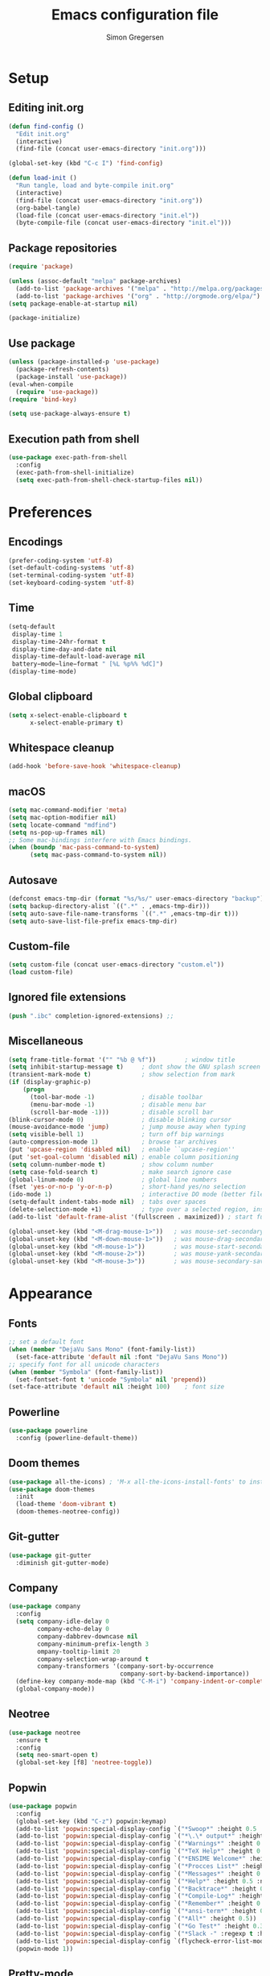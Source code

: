 # -*- mode: org -*-
# -*- coding: utf-8 -*-
#+TITLE:    Emacs configuration file
#+AUTHOR:   Simon Gregersen
#+PROPERTY: header-args :tangle yes

* Setup
** Editing init.org
#+BEGIN_SRC emacs-lisp
(defun find-config ()
  "Edit init.org"
  (interactive)
  (find-file (concat user-emacs-directory "init.org")))

(global-set-key (kbd "C-c I") 'find-config)

(defun load-init ()
  "Run tangle, load and byte-compile init.org"
  (interactive)
  (find-file (concat user-emacs-directory "init.org"))
  (org-babel-tangle)
  (load-file (concat user-emacs-directory "init.el"))
  (byte-compile-file (concat user-emacs-directory "init.el")))
#+END_SRC

** Package repositories
#+BEGIN_SRC emacs-lisp
(require 'package)

(unless (assoc-default "melpa" package-archives)
  (add-to-list 'package-archives '("melpa" . "http://melpa.org/packages/") t)
  (add-to-list 'package-archives '("org" . "http://orgmode.org/elpa/") t))
(setq package-enable-at-startup nil)

(package-initialize)
#+END_SRC

** Use package
#+BEGIN_SRC emacs-lisp
(unless (package-installed-p 'use-package)
  (package-refresh-contents)
  (package-install 'use-package))
(eval-when-compile
  (require 'use-package))
(require 'bind-key)

(setq use-package-always-ensure t)
#+END_SRC

** Execution path from shell
#+BEGIN_SRC emacs-lisp
(use-package exec-path-from-shell
  :config
  (exec-path-from-shell-initialize)
  (setq exec-path-from-shell-check-startup-files nil))
#+END_SRC

* Preferences
** Encodings
#+BEGIN_SRC emacs-lisp
(prefer-coding-system 'utf-8)
(set-default-coding-systems 'utf-8)
(set-terminal-coding-system 'utf-8)
(set-keyboard-coding-system 'utf-8)
#+END_SRC

** Time
#+BEGIN_SRC emacs-lisp
(setq-default
 display-time 1
 display-time-24hr-format t
 display-time-day-and-date nil
 display-time-default-load-average nil
 battery−mode−line−format " [%L %p%% %dC]")
(display-time-mode)
#+END_SRC

** Global clipboard
#+BEGIN_SRC emacs-lisp
(setq x-select-enable-clipboard t
      x-select-enable-primary t)
#+END_SRC

** Whitespace cleanup
#+BEGIN_SRC emacs-lisp
(add-hook 'before-save-hook 'whitespace-cleanup)
#+END_SRC
** macOS
#+BEGIN_SRC emacs-lisp
(setq mac-command-modifier 'meta)
(setq mac-option-modifier nil)
(setq locate-command "mdfind")
(setq ns-pop-up-frames nil)
;; Some mac-bindings interfere with Emacs bindings.
(when (boundp 'mac-pass-command-to-system)
      (setq mac-pass-command-to-system nil))
#+END_SRC

** Autosave
#+BEGIN_SRC emacs-lisp
(defconst emacs-tmp-dir (format "%s/%s/" user-emacs-directory "backup"))
(setq backup-directory-alist `((".*" . ,emacs-tmp-dir)))
(setq auto-save-file-name-transforms `((".*" ,emacs-tmp-dir t)))
(setq auto-save-list-file-prefix emacs-tmp-dir)
#+END_SRC

** Custom-file
#+BEGIN_SRC emacs-lisp
(setq custom-file (concat user-emacs-directory "custom.el"))
(load custom-file)
#+END_SRC

** Ignored file extensions
#+BEGIN_SRC emacs-lisp
(push ".ibc" completion-ignored-extensions) ;;
#+END_SRC

** Miscellaneous
#+BEGIN_SRC emacs-lisp
(setq frame-title-format '("" "%b @ %f"))        ; window title
(setq inhibit-startup-message t)     ; dont show the GNU splash screen
(transient-mark-mode t)              ; show selection from mark
(if (display-graphic-p)
    (progn
      (tool-bar-mode -1)             ; disable toolbar
      (menu-bar-mode -1)             ; disable menu bar
      (scroll-bar-mode -1)))         ; disable scroll bar
(blink-cursor-mode 0)                ; disable blinking cursor
(mouse-avoidance-mode 'jump)         ; jump mouse away when typing
(setq visible-bell 1)                ; turn off bip warnings
(auto-compression-mode 1)            ; browse tar archives
(put 'upcase-region 'disabled nil)   ; enable ``upcase-region''
(put 'set-goal-column 'disabled nil) ; enable column positioning
(setq column-number-mode t)          ; show column number
(setq case-fold-search t)            ; make search ignore case
(global-linum-mode 0)                ; global line numbers
(fset 'yes-or-no-p 'y-or-n-p)        ; short-hand yes/no selection
(ido-mode 1)                         ; interactive DO mode (better file opening and buffer switching)
(setq-default indent-tabs-mode nil)  ; tabs over spaces
(delete-selection-mode +1)           ; type over a selected region, instead of deleting before typing.
(add-to-list 'default-frame-alist '(fullscreen . maximized)) ; start full screen

(global-unset-key (kbd "<M-drag-mouse-1>"))   ; was mouse-set-secondary
(global-unset-key (kbd "<M-down-mouse-1>"))   ; was mouse-drag-secondary
(global-unset-key (kbd "<M-mouse-1>"))        ; was mouse-start-secondary
(global-unset-key (kbd "<M-mouse-2>"))        ; was mouse-yank-secondary
(global-unset-key (kbd "<M-mouse-3>"))        ; was mouse-secondary-save-then-kill
#+END_SRC

* Appearance
** Fonts
#+BEGIN_SRC emacs-lisp
;; set a default font
(when (member "DejaVu Sans Mono" (font-family-list))
  (set-face-attribute 'default nil :font "DejaVu Sans Mono"))
;; specify font for all unicode characters
(when (member "Symbola" (font-family-list))
  (set-fontset-font t 'unicode "Symbola" nil 'prepend))
(set-face-attribute 'default nil :height 100)    ; font size
#+END_SRC

** Powerline
#+BEGIN_SRC emacs-lisp
(use-package powerline
  :config (powerline-default-theme))
#+END_SRC

** Doom themes
#+BEGIN_SRC emacs-lisp
(use-package all-the-icons) ; 'M-x all-the-icons-install-fonts' to install resource fonts
(use-package doom-themes
  :init
  (load-theme 'doom-vibrant t)
  (doom-themes-neotree-config))
#+END_SRC

** Git-gutter
#+BEGIN_SRC emacs-lisp
(use-package git-gutter
  :diminish git-gutter-mode)
#+END_SRC

** Company
#+BEGIN_SRC emacs-lisp
(use-package company
  :config
  (setq company-idle-delay 0
        company-echo-delay 0
        company-dabbrev-downcase nil
        company-minimum-prefix-length 3
        ompany-tooltip-limit 20
        company-selection-wrap-around t
        company-transformers '(company-sort-by-occurrence
                               company-sort-by-backend-importance))
  (define-key company-mode-map (kbd "C-M-i") 'company-indent-or-complete-common)
  (global-company-mode))
#+END_SRC

** Neotree
#+BEGIN_SRC emacs-lisp
(use-package neotree
  :ensure t
  :config
  (setq neo-smart-open t)
  (global-set-key [f8] 'neotree-toggle))
#+END_SRC

** Popwin
#+BEGIN_SRC emacs-lisp
(use-package popwin
  :config
  (global-set-key (kbd "C-z") popwin:keymap)
  (add-to-list 'popwin:special-display-config `("*Swoop*" :height 0.5 :position bottom))
  (add-to-list 'popwin:special-display-config `("*\.\* output*" :height 0.5 :noselect t :position bottom))
  (add-to-list 'popwin:special-display-config `("*Warnings*" :height 0.5 :noselect t))
  (add-to-list 'popwin:special-display-config `("*TeX Help*" :height 0.5 :noselect t))
  (add-to-list 'popwin:special-display-config `("*ENSIME Welcome*" :height 0.5 :noselect t))
  (add-to-list 'popwin:special-display-config `("*Procces List*" :height 0.5))
  (add-to-list 'popwin:special-display-config `("*Messages*" :height 0.5 :noselect t))
  (add-to-list 'popwin:special-display-config `("*Help*" :height 0.5 :noselect nil))
  (add-to-list 'popwin:special-display-config `("*Backtrace*" :height 0.5))
  (add-to-list 'popwin:special-display-config `("*Compile-Log*" :height 0.5 :noselect t))
  (add-to-list 'popwin:special-display-config `("*Remember*" :height 0.5))
  (add-to-list 'popwin:special-display-config `("*ansi-term*" :height 0.5 :position top))
  (add-to-list 'popwin:special-display-config `("*All*" :height 0.5))
  (add-to-list 'popwin:special-display-config `("*Go Test*" :height 0.3))
  (add-to-list 'popwin:special-display-config `("*Slack -" :regexp t :height 0.5 :position bottom))
  (add-to-list 'popwin:special-display-config `(flycheck-error-list-mode :height 0.5 :regexp t :position bottom))
  (popwin-mode 1))
#+END_SRC

** Pretty-mode
#+BEGIN_SRC emacs-lisp
(use-package pretty-mode
  :ensure t
  :config
  (add-hook 'coq-mode 'turn-on-pretty-mode)
  (pretty-activate-groups
   '(:sub-and-superscripts :greek :arithmetic-nary)))
#+END_SRC

** Flyspell
#+BEGIN_SRC emacs-lisp
(add-hook 'text-mode-hook 'flyspell-mode)
(setq flyspell-issue-message-flag nil)
#+END_SRC

** Undo tree
#+BEGIN_SRC emacs-lisp
(use-package undo-tree
  :bind (("C-x u" . undo-tree-visualize)
         ("C--" . undo))
  :config
  (global-undo-tree-mode))
#+END_SRC

** Expand region
#+BEGIN_SRC emacs-lisp
(use-package expand-region
  :bind
  ("M-e" . er/expand-region))
#+END_SRC

* Coding
** Smartparens
#+BEGIN_SRC emacs-lisp
(use-package smartparens
  :config (show-paren-mode 1))
#+END_SRC

** Rainbow delimiters
#+BEGIN_SRC emacs-lisp
(use-package rainbow-delimiters
  :config
  (add-hook 'prog-mode-hook 'rainbow-delimiters-mode))
#+END_SRC

** YASnippets
#+BEGIN_SRC emacs-lisp
(use-package yasnippet
  :ensure t
  :init
  (yas-global-mode 1)
  :config
  (add-to-list 'yas-snippet-dirs (locate-user-emacs-file "snippets")))
#+END_SRC

** LaTeX
#+BEGIN_SRC emacs-lisp
(use-package tex
  :ensure auctex
  :defer t
  :config
  (setq TeX-auto-save t)
  (setq TeX-parse-self t)
  (setq TeX-save-query nil)
  (setq TeX-PDF-mode t)
  (setq TeX-clean-confirm nil)
  (add-hook 'LaTeX-mode-hook 'visual-line-mode)
  (add-hook 'LaTeX-mode-hook 'flyspell-mode)
  (add-hook 'LaTeX-mode-hook 'LaTeX-math-mode)
  (add-hook 'LaTeX-mode-hook 'turn-on-reftex)
  (add-hook 'LaTeX-mode-hook
            (lambda ()
              (add-hook 'kill-buffer-hook 'TeX-clean nil 'make-it-local))))

(use-package company-auctex
  :ensure t
  :config
  (company-auctex-init))

(use-package latex-preview-pane
  :ensure t
  :config
  (add-hook 'LaTeX-mode-hook 'latex-preview-pane-mode)
  (latex-preview-pane-enable))
#+END_SRC

** Magit
#+BEGIN_SRC emacs-lisp
(use-package magit
  :ensure t
  :config
  (defadvice magit-status (around magit-fullscreen activate)
    (window-configuration-to-register :magit-fullscreen)
    ad-do-it
    (delete-other-windows))
  (defun magit-quit-session ()
    "Restores the previous window configuration and kills the magit buffer"
    (interactive)
    (kill-buffer)
    (jump-to-register :magit-fullscreen))
  (define-key magit-status-mode-map (kbd "q") 'magit-quit-session)
  (setq magit-refresh-status-buffer nil)
  (setq vc-handled-backends nil)
  :bind (("C-x g" . magit-status)
         ("C-c g b" . magit-branch-and-checkout)
         ("C-c g c" . magit-checkout)
         ("C-c g l" . magit-log-all)))
#+END_SRC

** Coq
#+BEGIN_SRC emacs-lisp
(use-package proof-site
  :ensure f
  :defer t
  :mode ("\\.v\\'" . coq-mode)
  :load-path "~/.emacs.d/lib/PG/generic"
  :config
  (setq proof-splash-seen t)
  (setq proof-three-window-mode-policy 'hybrid)
  (setq proof-script-fly-past-comments t)
  (setq coq-compile-before-require t)

  (use-package company-coq
    :ensure t
    :config
    (add-hook 'coq-mode-hook #'company-coq-mode)
    (add-hook 'coq-mode-hook
              (lambda ()
                (setq-local prettify-symbols-alist
                            '(("Proof." . ?∵) ("Qed." . ?■))))))

  (defconst company-coq-tg--preprocessor-substitutions
    '(("\n"  . " ") ("[ "  . "( OR-GROUP ") (" ]"  . " )")
      (" | " . " OR ") ("; "  . " AND ") ("'" . "’")))
  )
#+END_SRC

** Haskell
#+BEGIN_SRC emacs-lisp
(use-package haskell-mode)
#+END_SRC

** Scala
#+BEGIN_SRC emacs-lisp
(use-package ensime
  :defer t
  :config
  (setq ensime-startup-notification nil)
  (add-hook 'scala-mode-hook 'ensime-scala-mode-hook))

(use-package scala-mode
  :interpreter
  ("scala" . scala-mode))
#+END_SRC

** Idris
#+BEGIN_SRC emacs-lisp
(use-package idris-mode
  :mode (("\\.idr$" . idris-mode)
         ("\\.lidr$" . idris-mode))
  :defer t
  :config
  (let ((my-cabal-path (expand-file-name "~/.cabal/bin")))
   (setenv "PATH" (concat my-cabal-path path-separator (getenv "PATH")))
   (add-to-list 'exec-path my-cabal-path))
  (defun my-idris-mode-hook ()
  (add-to-list 'display-buffer-alist
               '(".*". (display-buffer-reuse-window . ((reusable-frames . t)))))
  (setq idris-stay-in-current-window-on-compiler-error t)
  (setq idris-prover-restore-window-configuration t)

  (add-to-list 'frames-only-mode-kill-frame-when-buffer-killed-buffer-list "*idris-repl*")
  (add-to-list 'frames-only-mode-kill-frame-when-buffer-killed-buffer-list "*idris-notes*")
  (add-to-list 'frames-only-mode-kill-frame-when-buffer-killed-buffer-list "*idris-info*")
  (add-to-list 'frames-only-mode-kill-frame-when-buffer-killed-buffer-list "*idris-holes*"))


(add-hook 'idris-mode-hook #'my-idris-mode-hook))
#+END_SRC

** SML
#+BEGIN_SRC emacs-lisp
(use-package sml-mode
  :mode "\\.sml\\'"
  :interpreter "sml")
#+END_SRC

** Lisp
#+BEGIN_SRC emacs-lisp
(use-package slime
  :ensure t
  :config
  (setq inferior-lisp-program "/usr/local/bin/sbcl")
  (setq slime-contribs '(slime-fancy)))
#+END_SRC

** TIP
#+BEGIN_SRC emacs-lisp
(use-package tip-mode
  :ensure f
  :load-path "~/.emacs.d/lib/tip-mode"
  :config
  (add-to-list 'auto-mode-alist '("\\.tip\\'" . tip-mode)))
#+END_SRC

** Markdown
#+BEGIN_SRC emacs-lisp
(use-package markdown-mode
  :ensure t
  :commands (markdown-mode gfm-mode)
  :mode (("README\\.md\\'" . gfm-mode)
         ("\\.md\\'" . markdown-mode)
         ("\\.txt\\'" . markdown-mode)
         ("\\.markdown\\'" . markdown-mode))
  :init
  (setq markdown-command "multimarkdown")
  :config
  (add-hook 'markdown-mode-hook 'flyspell-mode))
#+END_SRC

* Extras
** Functions
#+BEGIN_SRC emacs-lisp
(defun move-line-down ()
  "Move current line a line down."
  (interactive)
  (let ((col (current-column)))
    (save-excursion
      (forward-line)
      (transpose-lines 1))
    (forward-line)
    (move-to-column col)))

(defun move-line-up ()
  "Move current line a line up."
  (interactive)
  (let ((col (current-column)))
    (save-excursion
      (forward-line)
      (transpose-lines -1))
    (move-to-column col)))

(defun rename-file-and-buffer (new-name)
  "Renames both current buffer and file it's visiting to NEW-NAME."
  (interactive "sNew name: ")
  (let ((name (buffer-name))
        (filename (buffer-file-name)))
    (if (not filename)
        (message "Buffer '%s' is not visiting a file!" name)
      (if (get-buffer new-name)
          (message "A buffer named '%s' already exists!" new-name)
        (progn
          (rename-file name new-name 1)
          (rename-buffer new-name)
          (set-visited-file-name new-name)
          (set-buffer-modified-p nil))))))
#+END_SRC

** Keybindings
#+BEGIN_SRC emacs-lisp
(global-set-key (kbd "M-j")
                (lambda ()
                  (interactive)
                  (join-line -1)))

(global-set-key (kbd "<C-S-down>") 'move-line-down)
(global-set-key (kbd "<C-S-up>") 'move-line-up)

(global-set-key (kbd "<C-S-down>") 'move-line-down)
(global-set-key (kbd "<C-S-up>") 'move-line-up)
#+END_SRC

** Show lines when prompting
#+BEGIN_SRC emacs-lisp
(global-set-key [remap goto-line] 'goto-line-with-feedback)
(defun goto-line-with-feedback ()
  "Show line numbers temporarily, while prompting for the line number input."
  (interactive)
  (unwind-protect
      (progn
        (linum-mode 1)
        (goto-line (read-number "Goto line: ")))
    (linum-mode -1)))
#+END_SRC
